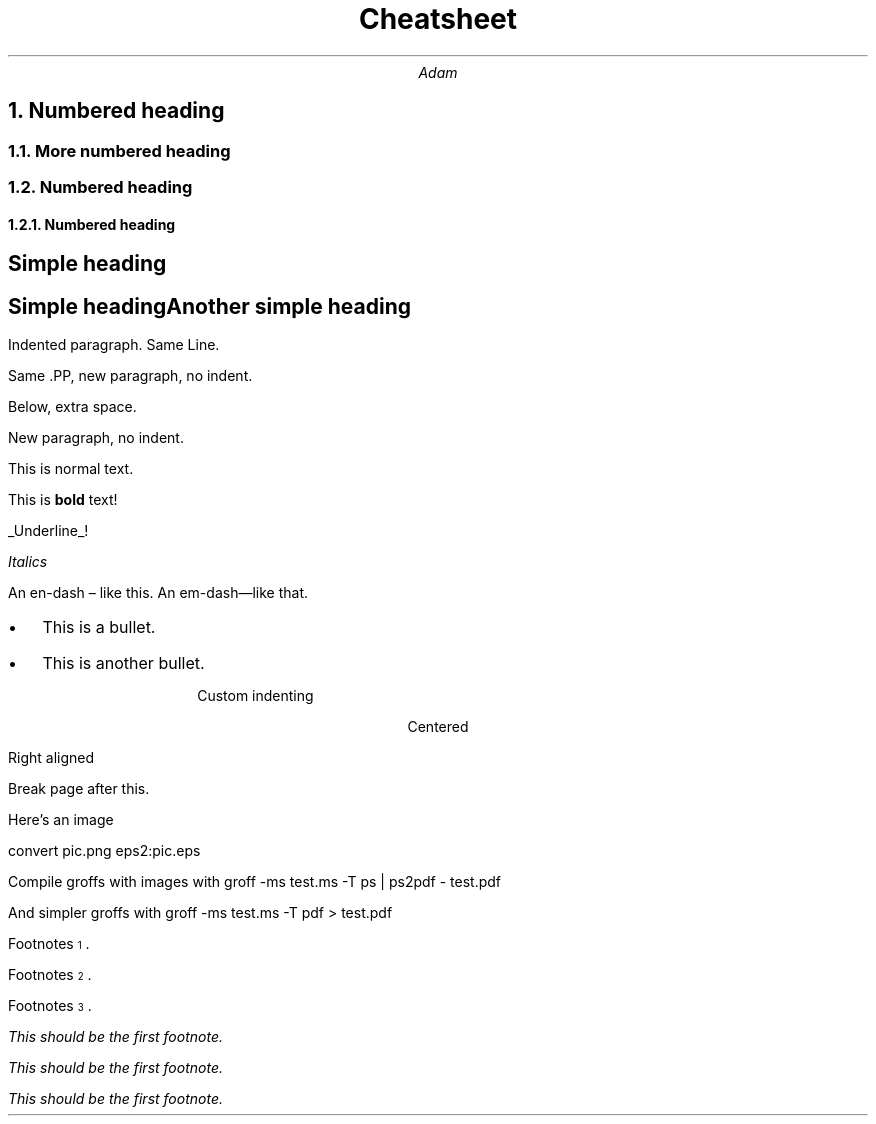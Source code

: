 .ds CH
.TL
Cheatsheet
.AU
Adam
.ND
.NH
Numbered heading
.NH 2
More numbered heading
.NH 2
Numbered heading
.NH 3
Numbered heading
.SH
Simple heading
.SH
Simple
heading

Another simple heading
.PP
Indented paragraph.
Same Line.

Same .PP, new paragraph, no indent.

Below, extra space.


.LP
New paragraph, no indent.

This is normal text.

This
.B "bold" " text!" "is "

.UL "Underline" !

.I "Italics"

An en-dash \[en] like this.
An em-dash\[em]like that.

.de BL
.IP \(bu 2
..

.IP \(bu 2
This is a bullet.
.BL
This is another bullet.
.ID 10
Custom indenting
.DE
.CD
Centered
.RD
Right aligned
.DE

Break page after this.
.bp

Here's an image

convert pic.png eps2:pic.eps
.PSPIC -R prob3.eps 3

.LP
Compile groffs with images with
groff -ms test.ms -T ps | ps2pdf - test.pdf

And simpler groffs with
groff -ms test.ms -T pdf > test.pdf


Footnotes\*{1\*}.

Footnotes\*{2\*}.

Footnotes\*{3\*}.

.FS 1
This should be the first footnote.
.FE
.FS \*{2\*}
This should be the first footnote.
.FE
.FS 3
This should be the first footnote.
.FE
